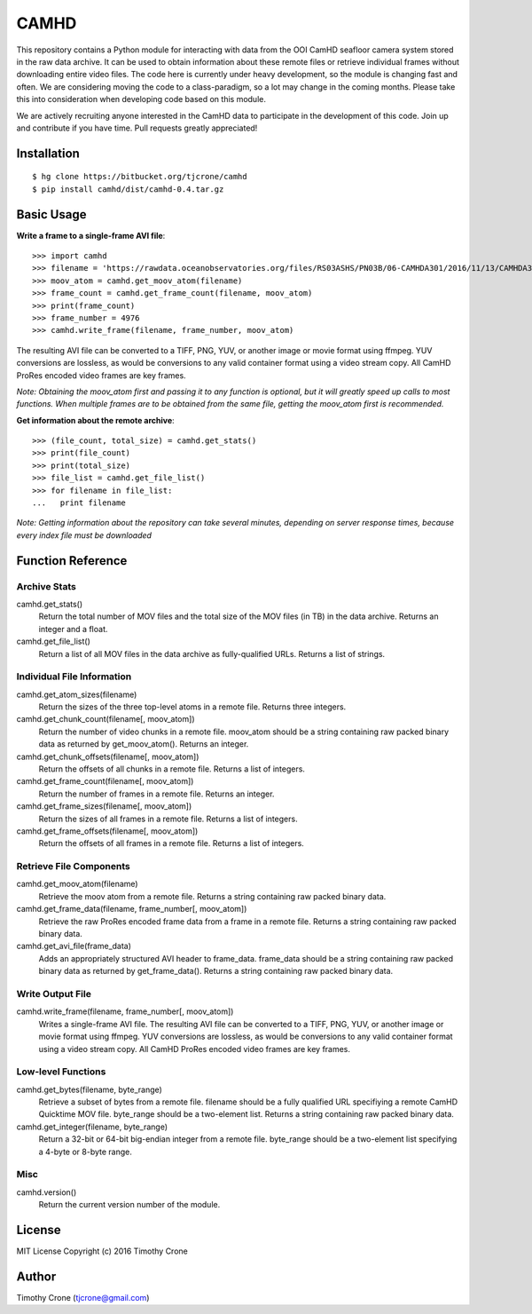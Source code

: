 #####
CAMHD
#####

This repository contains a Python module for interacting with data from the OOI
CamHD seafloor camera system stored in the raw data archive. It can be used to
obtain information about these remote files or retrieve individual frames
without downloading entire video files. The code here is currently under heavy
development, so the module is changing fast and often. We are considering moving
the code to a class-paradigm, so a lot may change in the coming months. Please
take this into consideration when developing code based on this module.

We are actively recruiting anyone interested in the CamHD data to participate in
the development of this code. Join up and contribute if you have time. Pull
requests greatly appreciated!

************
Installation
************

::

  $ hg clone https://bitbucket.org/tjcrone/camhd
  $ pip install camhd/dist/camhd-0.4.tar.gz

***********
Basic Usage
***********

**Write a frame to a single-frame AVI file**::

  >>> import camhd
  >>> filename = 'https://rawdata.oceanobservatories.org/files/RS03ASHS/PN03B/06-CAMHDA301/2016/11/13/CAMHDA301-20161113T000000Z.mov'
  >>> moov_atom = camhd.get_moov_atom(filename)
  >>> frame_count = camhd.get_frame_count(filename, moov_atom)
  >>> print(frame_count)
  >>> frame_number = 4976
  >>> camhd.write_frame(filename, frame_number, moov_atom)

The resulting AVI file can be converted to a TIFF, PNG, YUV, or another image or
movie format using ffmpeg. YUV conversions are lossless, as would be conversions to
any valid container format using a video stream copy. All CamHD ProRes encoded video
frames are key frames.

*Note: Obtaining the moov_atom first and passing it to any function is optional, but
it will greatly speed up calls to most functions. When multiple frames are to be
obtained from the same file, getting the moov_atom first is recommended.*

**Get information about the remote archive**::

  >>> (file_count, total_size) = camhd.get_stats()
  >>> print(file_count)
  >>> print(total_size)
  >>> file_list = camhd.get_file_list()
  >>> for filename in file_list:
  ...   print filename

*Note: Getting information about the repository can take several minutes, depending
on server response times, because every index file must be downloaded*

******************
Function Reference
******************

Archive Stats
=============

camhd.get_stats()
  Return the total number of MOV files and the total size of the MOV files
  (in TB) in the data archive. Returns an integer and a float.

camhd.get_file_list()
  Return a list of all MOV files in the data archive as fully-qualified URLs.
  Returns a list of strings.

Individual File Information
===========================

camhd.get_atom_sizes(filename)
  Return the sizes of the three top-level atoms in a remote file. Returns
  three integers.

camhd.get_chunk_count(filename[, moov_atom])
  Return the number of video chunks in a remote file. moov_atom should be a
  string containing raw packed binary data as returned by get_moov_atom().
  Returns an integer.

camhd.get_chunk_offsets(filename[, moov_atom])
  Return the offsets of all chunks in a remote file. Returns a list of
  integers.

camhd.get_frame_count(filename[, moov_atom])
  Return the number of frames in a remote file. Returns an integer.

camhd.get_frame_sizes(filename[, moov_atom])
  Return the sizes of all frames in a remote file. Returns a list of integers.

camhd.get_frame_offsets(filename[, moov_atom])
  Return the offsets of all frames in a remote file. Returns a list of
  integers.

Retrieve File Components
========================

camhd.get_moov_atom(filename)
  Retrieve the moov atom from a remote file. Returns a string containing raw
  packed binary data.

camhd.get_frame_data(filename, frame_number[, moov_atom])
  Retrieve the raw ProRes encoded frame data from a frame in a remote file.
  Returns a string containing raw packed binary data.

camhd.get_avi_file(frame_data)
  Adds an appropriately structured AVI header to frame_data. frame_data should
  be a string containing raw packed binary data as returned by
  get_frame_data(). Returns a string containing raw packed binary data.

Write Output File
=================

camhd.write_frame(filename, frame_number[, moov_atom])
  Writes a single-frame AVI file. The resulting AVI file can be converted to a
  TIFF, PNG, YUV, or another image or movie format using ffmpeg. YUV
  conversions are lossless, as would be conversions to any valid container
  format using a video stream copy. All CamHD ProRes encoded video frames are
  key frames.

Low-level Functions
===================

camhd.get_bytes(filename, byte_range)
  Retrieve a subset of bytes from a remote file. filename should be a fully
  qualified URL specifiying a remote CamHD Quicktime MOV file. byte_range
  should be a two-element list. Returns a string containing raw packed
  binary data.

camhd.get_integer(filename, byte_range)
  Return a 32-bit or 64-bit big-endian integer from a remote file.
  byte_range should be a two-element list specifying a 4-byte or 8-byte
  range.

Misc
====

camhd.version()
  Return the current version number of the module.

*******
License
*******

MIT License Copyright (c) 2016 Timothy Crone

******
Author
******

Timothy Crone (tjcrone@gmail.com)
